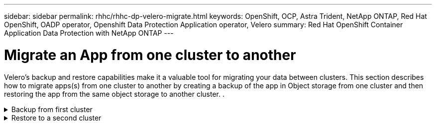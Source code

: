 ---
sidebar: sidebar
permalink: rhhc/rhhc-dp-velero-migrate.html
keywords: OpenShift, OCP, Astra Trident, NetApp ONTAP, Red Hat OpenShift, OADP operator, Openshift Data Protection Application operator, Velero
summary: Red Hat OpenShift Container Application Data Protection with NetApp ONTAP
---

= Migrate an App from one cluster to another 
:hardbreaks:
:nofooter:
:icons: font
:linkattrs:
:imagesdir: ../media/

[.lead]
Velero’s backup and restore capabilities make it a valuable tool for migrating your data between clusters. This section describes how to migrate apps(s) from one cluster to another by creating a backup of the app in Object storage from one cluster and then restoring the app from the same object storage to another cluster. .

.Backup from first cluster  
[%collapsible]

====

**Prerequisites on Cluster 1**

* Astra Trident must be installed on the cluster. 
* A trident backend and Storage class must be created.
* OADP operator must be installed on the cluster.
* The DataProtectionApplication should be configured.

Use the following spec to configure the DataProtectionApplication object.
....
spec:
  backupLocations:
    - velero:
        config:
          insecureSkipTLSVerify: 'false'
          profile: default
          region: us-east-1
          s3ForcePathStyle: 'true'
          s3Url: 'https://10.61.181.161'
        credential:
          key: cloud
          name: ontap-s3-credentials
        default: true
        objectStorage:
          bucket: velero
          caCert: <base-64 encoded tls certificate>
          prefix: container-backup
        provider: aws
  configuration:
    nodeAgent:
      enable: true
      uploaderType: kopia
    velero:
      defaultPlugins:
        - csi
        - openshift
        - aws
        - kubevirt
....

* Create an application on the  cluster and take a backup of this application.
As an example, install a postgres application.

image::redhat_openshift_OADP_migrate_image1.png[install postgres app]

* Use the following spec for the backup CR:
....
spec:
  csiSnapshotTimeout: 10m0s
  defaultVolumesToFsBackup: false
  includedNamespaces:
    - postgresql
  itemOperationTimeout: 4h0m0s
  snapshotMoveData: true
  storageLocation: velero-sample-1
  ttl: 720h0m0s
....

image::redhat_openshift_OADP_migrate_image2.png[install postgres app]

You can click on the **All instances** tab to see the different objects being created and moving through different phases to finally come to the backup **completed** phase.

A backup of the resources in the namespace postgresql will be stored in the Object Storage location (ONTAP S3) specified in the backupLocation in the OADP spec.

====


.Restore to a second cluster  
[%collapsible]

====

**Prerequisites on Cluster 2**

* Astra Trident must be installed on cluster 2.
* The postgresql app must NOT be already installed in the postgresql namespace.
* OADP operator must be installed on cluster 2, and the BackupStorage Location must be pointing to the same object storage location where the backup was stored from the first cluster.
* The Backup CR must be visible from the second cluster.

image::redhat_openshift_OADP_migrate_image3.png[trident installed]

image::redhat_openshift_OADP_migrate_image4.png[postgres not already installed]

image::redhat_openshift_OADP_migrate_image5.png[OADP on cluster 2installed]

image::redhat_openshift_OADP_migrate_image6.png[backup storage location pointing to the same object store]

Restore the app on this cluster from the backup. Use the following yaml to create the Restore CR.

....
apiVersion: velero.io/v1
kind: Restore
apiVersion: velero.io/v1
metadata:
  name: restore
  namespace: openshift-adp
spec:
  backupName: backup
  restorePVs: true
....

When the restore is completed, you will see that the postgresql app is running on this cluster and is associated with the pvc and a corresponding pv. The state of the app is the same as when the backup was taken.

image::redhat_openshift_OADP_migrate_image7.png[restore success]

image::redhat_openshift_OADP_migrate_image8.png[postgres migrated]

====
